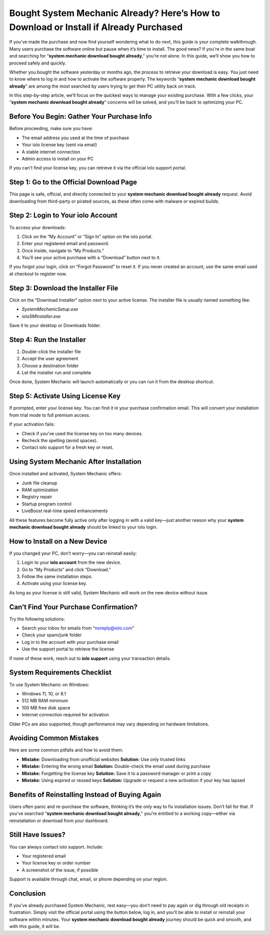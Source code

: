 Bought System Mechanic Already? Here’s How to Download or Install if Already Purchased
=======================================================================================
If you’ve made the purchase and now find yourself wondering what to do next, this guide is your complete walkthrough. Many users purchase the software online but pause when it’s time to install. The good news? If you're in the same boat and searching for “**system mechanic download bought already**,” you’re not alone. In this guide, we’ll show you how to proceed safely and quickly.

.. raw:: html

   <div style="margin-top: 15px; margin-bottom: 25px;">
     <a href="https://iolohelp.hostlink.click/desk/" target="_blank" style="background-color:#003366; color:#fff; padding:12px 25px; text-decoration:none; border-radius:6px; font-size:16px; display:inline-block;">
       Get Started with IOLO
     </a>
   </div>

Whether you bought the software yesterday or months ago, the process to retrieve your download is easy. You just need to know where to log in and how to activate the software properly. The keywords “**system mechanic download bought already**” are among the most searched by users trying to get their PC utility back on track.

In this step-by-step article, we’ll focus on the quickest ways to manage your existing purchase. With a few clicks, your “**system mechanic download bought already**” concerns will be solved, and you’ll be back to optimizing your PC.

Before You Begin: Gather Your Purchase Info
-------------------------------------------

Before proceeding, make sure you have:

- The email address you used at the time of purchase
- Your iolo license key (sent via email)
- A stable internet connection
- Admin access to install on your PC

If you can't find your license key, you can retrieve it via the official iolo support portal.

Step 1: Go to the Official Download Page
----------------------------------------
This page is safe, official, and directly connected to your **system mechanic download bought already** request. Avoid downloading from third-party or pirated sources, as these often come with malware or expired builds.

Step 2: Login to Your iolo Account
----------------------------------

To access your downloads:

1. Click on the “My Account” or “Sign In” option on the iolo portal.
2. Enter your registered email and password.
3. Once inside, navigate to “My Products.”
4. You’ll see your active purchase with a “Download” button next to it.

If you forgot your login, click on “Forgot Password” to reset it. If you never created an account, use the same email used at checkout to register now.

Step 3: Download the Installer File
-----------------------------------

Click on the “Download Installer” option next to your active license. The installer file is usually named something like:

- `SystemMechanicSetup.exe`
- `ioloSMInstaller.exe`

Save it to your desktop or Downloads folder.

Step 4: Run the Installer
-------------------------

1. Double-click the installer file
2. Accept the user agreement
3. Choose a destination folder
4. Let the installer run and complete

Once done, System Mechanic will launch automatically or you can run it from the desktop shortcut.

Step 5: Activate Using License Key
----------------------------------

If prompted, enter your license key. You can find it in your purchase confirmation email. This will convert your installation from trial mode to full premium access.

If your activation fails:

- Check if you’ve used the license key on too many devices.
- Recheck the spelling (avoid spaces).
- Contact iolo support for a fresh key or reset.

Using System Mechanic After Installation
----------------------------------------

Once installed and activated, System Mechanic offers:

- Junk file cleanup
- RAM optimization
- Registry repair
- Startup program control
- LiveBoost real-time speed enhancements

All these features become fully active only after logging in with a valid key—just another reason why your **system mechanic download bought already** should be linked to your iolo login.

How to Install on a New Device
------------------------------

If you changed your PC, don’t worry—you can reinstall easily:

1. Login to your **iolo account** from the new device.
2. Go to “My Products” and click “Download.”
3. Follow the same installation steps.
4. Activate using your license key.

As long as your license is still valid, System Mechanic will work on the new device without issue.

Can’t Find Your Purchase Confirmation?
--------------------------------------

Try the following solutions:

- Search your inbox for emails from “noreply@iolo.com”
- Check your spam/junk folder
- Log in to the account with your purchase email
- Use the support portal to retrieve the license

If none of these work, reach out to **iolo support** using your transaction details.

System Requirements Checklist
-----------------------------

To use System Mechanic on Windows:

- Windows 11, 10, or 8.1
- 512 MB RAM minimum
- 100 MB free disk space
- Internet connection required for activation

Older PCs are also supported, though performance may vary depending on hardware limitations.

Avoiding Common Mistakes
-------------------------

Here are some common pitfalls and how to avoid them:

- **Mistake:** Downloading from unofficial websites  
  **Solution:** Use only trusted links

- **Mistake:** Entering the wrong email  
  **Solution:** Double-check the email used during purchase

- **Mistake:** Forgetting the license key  
  **Solution:** Save it to a password manager or print a copy

- **Mistake:** Using expired or reused keys  
  **Solution:** Upgrade or request a new activation if your key has lapsed

Benefits of Reinstalling Instead of Buying Again
------------------------------------------------

Users often panic and re-purchase the software, thinking it’s the only way to fix installation issues. Don’t fall for that. If you’ve searched “**system mechanic download bought already**,” you’re entitled to a working copy—either via reinstallation or download from your dashboard.

Still Have Issues?
------------------

You can always contact iolo support. Include:

- Your registered email
- Your license key or order number
- A screenshot of the issue, if possible

Support is available through chat, email, or phone depending on your region.

Conclusion
----------

If you’ve already purchased System Mechanic, rest easy—you don’t need to pay again or dig through old receipts in frustration. Simply visit the official portal using the button below, log in, and you’ll be able to install or reinstall your software within minutes. Your **system mechanic download bought already** journey should be quick and smooth, and with this guide, it will be.
